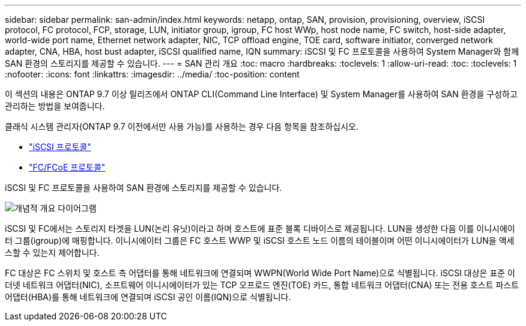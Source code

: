 ---
sidebar: sidebar 
permalink: san-admin/index.html 
keywords: netapp, ontap, SAN, provision, provisioning, overview, iSCSI protocol, FC protocol, FCP, storage, LUN, initiator group, igroup, FC host WWp, host node name, FC switch, host-side adapter, world-wide port name, Ethernet network adapter, NIC, TCP offload engine, TOE card, software initiator, converged network adapter, CNA, HBA, host bust adapter, iSCSI qualified name, IQN 
summary: iSCSI 및 FC 프로토콜을 사용하여 System Manager와 함께 SAN 환경의 스토리지를 제공할 수 있습니다. 
---
= SAN 관리 개요
:toc: macro
:hardbreaks:
:toclevels: 1
:allow-uri-read: 
:toc: 
:toclevels: 1
:nofooter: 
:icons: font
:linkattrs: 
:imagesdir: ../media/
:toc-position: content


[role="lead"]
이 섹션의 내용은 ONTAP 9.7 이상 릴리즈에서 ONTAP CLI(Command Line Interface) 및 System Manager를 사용하여 SAN 환경을 구성하고 관리하는 방법을 보여줍니다.

클래식 시스템 관리자(ONTAP 9.7 이전에서만 사용 가능)를 사용하는 경우 다음 항목을 참조하십시오.

* https://docs.netapp.com/us-en/ontap-sm-classic/online-help-96-97/concept_iscsi_protocol.html["iSCSI 프로토콜"^]
* https://docs.netapp.com/us-en/ontap-sm-classic/online-help-96-97/concept_fc_fcoe_protocol.html["FC/FCoE 프로토콜"^]


iSCSI 및 FC 프로토콜을 사용하여 SAN 환경에 스토리지를 제공할 수 있습니다.

image:conceptual_overview_san.gif["개념적 개요 다이어그램"]

iSCSI 및 FC에서는 스토리지 타겟을 LUN(논리 유닛)이라고 하며 호스트에 표준 블록 디바이스로 제공됩니다. LUN을 생성한 다음 이를 이니시에이터 그룹(igroup)에 매핑합니다. 이니시에이터 그룹은 FC 호스트 WWP 및 iSCSI 호스트 노드 이름의 테이블이며 어떤 이니시에이터가 LUN을 액세스할 수 있는지 제어합니다.

FC 대상은 FC 스위치 및 호스트 측 어댑터를 통해 네트워크에 연결되며 WWPN(World Wide Port Name)으로 식별됩니다. iSCSI 대상은 표준 이더넷 네트워크 어댑터(NIC), 소프트웨어 이니시에이터가 있는 TCP 오프로드 엔진(TOE) 카드, 통합 네트워크 어댑터(CNA) 또는 전용 호스트 파스트 어댑터(HBA)를 통해 네트워크에 연결되며 iSCSI 공인 이름(IQN)으로 식별됩니다.
